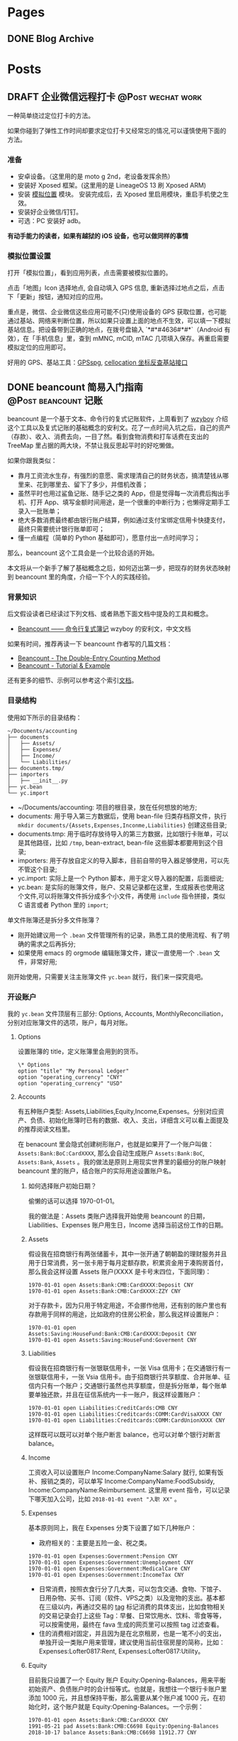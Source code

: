 #+STARTUP: overview
#+HUGO_BASE_DIR: ~/projects/chifan/sites/wych42.github.io
#+SEQ_TODO: TODO DRAFT DONE
#+HUGO_AUTO_SET_LASTMOD: t
#+hugo_locale: zh
#+property: header-args :eval never-export
#+author: 
#+hugo_custom_front_matter: :author "chi"

* Pages
:PROPERTIES:
:EXPORT_HUGO_SECTION: cn
:END:

** DONE Blog Archive
   CLOSED: [2018-10-25 Thu 12:37]
:PROPERTIES:
:EXPORT_FILE_NAME: archive.md
:EXPORT_HUGO_CUSTOM_FRONT_MATTER: :type archive :comment false
:END:


* Posts
:PROPERTIES:
:EXPORT_HUGO_SECTION: cn/post
:END:

** DRAFT 企业微信远程打卡                                                       :@Post:wechat:work:
   :PROPERTIES:
   :EXPORT_HUGO_BUNDLE: wechat-punch
   :EXPORT_FILE_NAME: index
   :EXPORT_DATE: [2018-04-23 Thu 13:13]
   :EXPORT_HUGO_CUSTOM_FRONT_MATTER: :toc false
   :END:

一种简单绕过定位打卡的方法。

#+hugo: more

如果你碰到了弹性工作时间却要求定位打卡又经常忘的情况,可以谨慎使用下面的方法。

***  准备

 - 安卓设备。（这里用的是 moto g 2nd，老设备发挥余热）
 - 安装好 Xposed 框架。(这里用的是 LineageOS 13 刷 Xposed ARM)
 - 安装 [[https://www.coolapk.com/apk/com.rong.xposed.fakelocation][模拟位置]] 模块。 安装完成后，去 Xposed 里启用模块，重启手机使之生效。
 - 安装好企业微信/钉钉。
 - 可选：PC 安装好 adb。

 *有动手能力的读者，如果有越狱的 iOS 设备，也可以做同样的事情*

***  模拟位置设置

 打开「模拟位置」，看到应用列表，点击需要被模拟位置的。

 [[file:static/wechat-punch/fakelocation-list.png]]

 点击「地图」Icon 选择地点, 会自动填入 GPS 信息, 重新选择过地点之后，点击下「更新」按钮，通知对应的应用。

 [[file:static/wechat-punch/fakelocation-setting-app.png]]

 重点是，微信、企业微信这些应用可能不(只)使用设备的 GPS 获取位置，也可能通过基站、网络来判断位置，所以如果只设置上面的地点不生效，可以填一下模拟基站信息。把设备带到正确的地点，在拨号盘输入 `*#*#4636#*#*`（Android 有效），在「手机信息」里，查到 mMNC, mCID, mTAC 几项填入保存。再重启需要模拟定位的应用即可。

 好用的 GPS、基站工具：[[http://www.gpsspg.com/][GPSspg]], [[http://www.cellocation.com/][cellocation 坐标反查基站接口]]

** DONE beancount 简易入门指南                                                  :@Post:beancount:记账:
   CLOSED: [2018-10-25 Thu 12:25]
   :PROPERTIES:
   :EXPORT_HUGO_BUNDLE: beancount-intro
   :EXPORT_FILE_NAME: index
   :EXPORT_DATE: [2018-10-23 Tue 12:46]
   :EXPORT_HUGO_CUSTOM_FRONT_MATTER: :toc true
   :END:

beancount 是一个基于文本、命令行的复式记账软件，上周看到了 [[https://wzyboy.im/post/1063.html][wzyboy]] 介绍这个工具以及复式记账的基础概念的安利文。花了一点时间入坑之后，自己的资产（存款）、收入、消费去向，一目了然。看到食物消费和打车话费在支出的 TreeMap 里占据的两大块，不禁让我反思起平时的好吃懒做。

#+hugo: more

如果你跟我类似：

- 靠月工资流水生存，有强烈的意愿、需求理清自己的财务状态，搞清楚钱从哪里来、花到哪里去、留下了多少，并借机改善；
- 虽然平时也用过鲨鱼记账、随手记之类的 App，但是觉得每一次消费后掏出手机、打开 App、填写金额时间用途，是一个很重的中断行为；也懒得定期手工录入一批账单；
- 绝大多数消费最终都由银行账户结算，例如通过支付宝绑定信用卡快捷支付，最终只需要统计银行账单即可；
- 懂一点编程（简单的 Python 基础即可），愿意付出一点时间学习；
  
那么，beancount 这个工具会是一个比较合适的开始。

本文将从一个新手了解了基础概念之后，如何迈出第一步，把现存的财务状态映射到 beancount 里的角度，介绍一下个人的实践经验。

*** 背景知识

后文假设读者已经读过下列文档、或者熟悉下面文档中提及的工具和概念。

- [[https://wzyboy.im/post/1063.html][Beancount —— 命令行复式簿记]] wzyboy 的安利文，中文文档

如果有时间，推荐再读一下 beancount 作者写的几篇文档：

- [[https://docs.google.com/document/d/100tGcA4blh6KSXPRGCZpUlyxaRUwFHEvnz_k9DyZFn4/edit][Beancount - The Double-Entry Counting Method]]
- [[https://docs.google.com/document/d/1G-gsmwK551lSyuHboVLW3xbLhh99JfoKIbNnZSJxteE/edit][Beancount - Tutorial & Example]]

还有更多的细节、示例可以参考这个索引[[https://docs.google.com/document/d/1RaondTJCS_IUPBHFNdT8oqFKJjVJDsfsn6JEjBG04eA/edit][文档]]。

*** 目录结构

使用如下所示的目录结构：

#+BEGIN_SRC
~/Documents/accounting
├── documents
│   ├── Assets/
│   ├── Expenses/
│   ├── Income/
│   └── Liabilities/
├── documents.tmp/
├── importers
│   ├── __init__.py
├── yc.bean
└── yc.import
#+END_SRC

- ~/Documents/accounting: 项目的根目录，放在任何想放的地方;
- documents: 用于导入第三方数据后，使用 bean-file 归类存档原文件，执行 ~mkdir documents/{Assets,Expenses,Inconme,Liabilities}~ 创建这些目录;
- documents.tmp: 用于临时存放待导入的第三方数据，比如银行卡账单，可以是其他路径，比如 ~/tmp~, bean-extract, bean-file 这些脚本都要用到这个目录;
- importers: 用于存放自定义的导入脚本，目前自带的导入器足够使用，可以先不管这个目录;
- yc.import: 实际上是一个 Python 脚本，用于定义导入器的配置，后面细说;
- yc.bean: 是实际的账簿文件，账户、交易记录都在这里，生成报表也使用这个文件,可以将账簿文件拆分成多个小文件，再使用 ~include~ 指令拼接，类似 C 语言或者 Python 里的 ~import~;

#+begin_details
#+begin_summary
单文件账簿还是拆分多文件账簿？
#+end_summary
- 刚开始建议用一个 ~.bean~ 文件管理所有的记录，熟悉工具的使用流程、有了明确的需求之后再拆分;
- 如果使用 emacs 的 orgmode 编辑账簿文件，建议一直使用一个 ~.bean~ 文件，非常好用;
#+end_details

刚开始使用，只需要关注主账簿文件 ~yc.bean~ 就行，我们来一探究竟吧。

*** 开设账户

我的 ~yc.bean~ 文件顶层有三部分: Options, Accounts, MonthlyReconciliation，分别对应账簿文件的选项，账户，每月对账。

**** Options

设置账簿的 title，定义账簿里会用到的货币。

 #+BEGIN_SRC
\* Options
option "title" "My Personal Ledger"
option "operating_currency" "CNY"
option "operating_currency" "USD"
#+END_SRC

**** Accounts
有五种账户类型: Assets,Liabilities,Equity,Income,Expenses。分别对应资产、负债、初始化账簿时已有的数据、收入、支出，详细含义可以看上面提及的推荐阅读文档里。

在 benacount 里会隐式创建树形账户，也就是如果开了一个账户叫做： ~Assets:Bank:BoC:CardXXXX~, 那么会自动生成账户 ~Assets:Bank:BoC~, ~Assets:Bank~, ~Assets~ 。我的做法是原则上用现实世界里的最细分的账户映射 beancount 里的账户，结合账户的实际用途设置账户名。

***** 如何选择账户初始日期？

偷懒的话可以选择 1970-01-01。

我的做法是：Assets 类账户选择我开始使用 beancount 的日期，Liabilities、Expenses 账户用生日，Income 选择当前这份工作的日期。

***** Assets
 假设我在招商银行有两张储蓄卡，其中一张开通了朝朝盈的理财服务并且用于日常消费，另一张卡用于每月定额存款，积累资金用于凑购房首付，那么我会这样设置 Assets 账户(XXXX 是卡号末四位，下面同理)：

#+BEGIN_SRC
1970-01-01 open Assets:Bank:CMB:CardXXXX:Deposit CNY
1970-01-01 open Assets:Bank:CMB:CardXXXX:ZZY CNY
#+END_SRC

 对于存款卡，因为只用于特定用途，不会挪作他用，还有别的账户里也有存款用于同样的用途，比如政府的住房公积金，那么我这样设置账户：

#+BEGIN_SRC
1970-01-01 open Assets:Saving:HouseFund:Bank:CMB:CardXXXX:Deposit CNY
1970-01-01 open Assets:Saving:HouseFund:Goverment CNY
#+END_SRC

***** Liabilities

假设我在招商银行有一张银联信用卡，一张 Visa 信用卡；在交通银行有一张银联信用卡，一张 Vsia 信用卡。由于招商银行共享额度、合并账单、征信内只有一个账户；交通银行虽然也共享额度，但是拆分账单，每个账单要单独还款，并且在征信系统内一卡一账户，我这样设置账户：

#+BEGIN_SRC
1970-01-01 open Liabilities:CreditCards:CMB CNY
1970-01-01 open Liabilities:Creditcards:COMM:CardVisaXXXX CNY
1970-01-01 open Liabilities:Creditcards:COMM:CardUnionXXXX CNY
#+END_SRC

这样既可以既可以对单个账户断言 balance，也可以对单个银行对断言 balance。

***** Income

工资收入可以设置账户 Income:CompanyName:Salary 就行, 如果有饭补、报销之类的，可以单写 Income:CompanyName:FoodSubsidy, Income:CompanyName:Reimbursement.
这里用 event 指令，可以记录下哪天加入公司，比如 ~2018-01-01 event "入职 XX"~ 。

***** Expenses

基本原则同上，我在 Expenses 分类下设置了如下几种账户：

- 政府相关的：主要是五险一金、税之类。

#+BEGIN_SRC
1970-01-01 open Expenses:Government:Pension CNY
1970-01-01 open Expenses:Government:Unemployment CNY
1970-01-01 open Expenses:Government:MedicalCare CNY
1970-01-01 open Expenses:Government:IncomeTax CNY
#+END_SRC

- 日常消费，按照衣食行分了几大类，可以包含交通、食物、下馆子、日用杂物、买书、订阅（软件、VPS之类）以及宠物的支出。基本都在三级以内，再通过交易的 [[https://docs.google.com/document/d/1wAMVrKIA2qtRGmoVDSUBJGmYZSygUaR0uOMW1GV3YE0/edit#heading=h.2xx3dcvvf0r8][tag]] 标记消费的具体支出，比如食物相关的交易记录会打上这些 Tag：早餐、日常饮用水、饮料、零食等等，可以按需使用，最终在 fava 生成的网页里可以按照 tag 过滤查看。
- 住的消费相对固定，并且因为是在北京租房，也是一笔不小的支出，单独开设一类账户用来管理，建议使用当前住宿房屋的简称，比如：Expenses:Lofter0817:Rent, Expenses:Lofter0817:Utility。

***** Equity

目前我只设置了一个 Equity 账户 Equity:Opening-Balances，用来平衡初始资产、负债账户时的会计恒等式。也就是，我想往一个银行卡账户里添加 1000 元，并且想保持平衡，那么需要从某个账户减 1000 元，在初始化时，这个账户就是 Equity:Opening-Balances。一个示例：

#+BEGIN_SRC
1970-01-01 open Assets:Bank:CMB:CardXXXX CNY
1991-05-21 pad Assets:Bank:CMB:C6698 Equity:Opening-Balances
2018-10-17 balance Assets:Bank:CMB:C6698 11912.77 CNY
#+END_SRC

**** Balance

设置了账户之后，要把对应的现实账户的状态反应出来，需要用 ~balance~ 指令进行断言操作，用 ~pad~ 指令进行辅助。比如在设置账户的当时，银行卡内有存款 1000 元，可以在 ~open~ 账户那行之后添加变成下面的结构，注意 beancount 默认交易都在一天的开始发生，所以 balance 断言要写在第二天，表示截止到第二天零点的情况。

#+BEGIN_SRC
1970-01-01 open Assets:Bank:CMB:Card0817
1970-01-01 pad Assets:Bank:CMB:Card0817 Equity:Opening-Balances
1970-01-02 balance Assets:Bank:CMB:Card0817 1000 CNY
#+END_SRC

其他账户依照此方法设置即可。

*** 导入数据

除了账户和 balance 断言， ~.bean~ 文件里大部分内容是一笔笔交易记录，一个笔交易在 beancount 里一般长这样：

#+BEGIN_SRC
2018-10-22 * "描述"
  card: "CardXXXX"
  date: 2018-10-21
  Liabilities:CreditCards:CMB  -1921.00 CNY
  Expenses:Other
#+END_SRC

2018-10-22 是银行记帐日期，"*" 号表示交易确认无误，接着是交易描述；后两行是 metadata，可以用于过滤；接下来是交易涉及的账户，有减操作的账户，就有加操作的账户，这里 Expenses:Other 账户没有写加金额，是因为加操作只涉及这一个账户，beancount 会自行补齐数据。更详细的可以参考 [[https://docs.google.com/document/d/1wAMVrKIA2qtRGmoVDSUBJGmYZSygUaR0uOMW1GV3YE0/edit#][Beancount Language Syntax]] 。

每笔交易都这么手写一遍就太低效率了，还好 beancount 支持从导入第三方数据，前文提到的 ~importers~ 目录内就可以用来存放自定义的导入脚本，不过自带 csv 导入器就可以解决目前绝大部分需求。

**** 获取数据

目前国内部分银行提供 csv 各式的对账单，比如招商银行可以登录个人网银后找到对账单下载；也有银行不提供 csv、Excel 各式的对账单下载，可以尝试下面两个方法：

- 如果银行提供网页版对账单，并且账单页面内容是 html table，可以使用 Chrome 插件[[https://chrome.google.com/webstore/detail/table-capture/iebpjdmgckacbodjpijphcplhebcmeop][ Table-Capture]] 把页面里的 table 导出到 Google Spreadsheet，再导出为 csv;
- 银行应该都会提供 pdf 各式的对账单，可以尝试用 [[https://tabula.technology/][Tabula]] 这个工具，从 pdf 文件里解析账单表格并导出;
经过测试，以上两个方法能够搞定招商、交通、中信、浦发这四个银行账单。

**** 准备数据

获取到 csv 各式的数据后，需要做一些准备工作：

- 去除文件里的奇怪的符号，比如交通银行的账单里会包含 ~^M~ 这个符号，用 ~C-c C-m~ 可以在终端里敲出这个字符；
- 金额改为只保留数字部分；
- 把文件编码转换为 utf-8: ~iconv -f gbk -t UTF-8 file > file.utf-8~ ；
- 转换文件的换行方式: ~dos2unix file.utf-8~ ；

**** import 配置

我的 import 配置文件 ~yc.imoprt~ 抹去敏感信息之后示例如下下方的代码。

#+BEGIN_SRC python
#!/usr/bin/env python

import os
import sys

import beancount.ingest.extract
from beancount.ingest.importers import csv

beancount.ingest.extract.HEADER = ''

CONFIG = [
    # CMB Credit
    csv.Importer(
        {
            csv.Col.DATE: '记账日期',
            csv.Col.TXN_DATE: '交易日期',
            csv.Col.NARRATION1: '交易摘要',
            csv.Col.AMOUNT_DEBIT: '人民币金额',
            csv.Col.LAST4: '卡号后四位'
        },
        account='Liabilities:CreditCards:CMB',
        currency='CNY',
        regexps='\t对账标志',
        last4_map={
            "0000": "招行 0000",
        },
        # categorizer=guess.guess2
    ),
    # COMM Credit 0000
    csv.Importer(
        {
            csv.Col.DATE: '记账日期',
            csv.Col.TXN_DATE: '交易日期',
            csv.Col.NARRATION1: '交易说明',
            csv.Col.AMOUNT_DEBIT: '清算币种/金额',
            csv.Col.LAST4: '卡号末四位'
        },
        account='Liabilities:CreditCards:COMM:C0000',
        currency='CNY',
        regexps='交行0000',
        skip_lines=1,
        last4_map={
            "0000": "交行 0000",
        },
        # categorizer=guess.guess2]
    )
]
#+END_SRC

csv.Col.XXX 对应的是 csv 文件的 header，新加账户、账单的话对照修改就行。整体执行流程大约是，对于一个待导入文件：

1. 每个 importer 判断自己是否会处理这个文件，如果会处理，交给这个 imoprter 处理导入，并不再往下判断；csv importer 是通过 regexps 参数里指定的正则匹配整个文件内容，看能否匹配上。
2. 由于交行（其他银行也有可能）一卡一账单，账单的头部都一样，我在 csv header 下面插入一行 “交行0000”（0000是卡号末四位）来标记此文件是哪张卡的账单，应该对应到哪个账户，再配置 skip_lines 参数，在实际导入的时候跳过这一行。
3. last4_map 会匹配卡号末四位，生成 ~card: 交行 0000~ 写到交易的 metadata 里。


**** 执行导入

把准备好的账单文件放到上面提及的 documents.tmp 目录里，再执行:

#+BEGIN_SRC bash
bean-extract yc.import ${PWD}/documents.tmp > tmp.bean
#+END_SRC

我习惯先把记录先导出到临时账簿文件里，检查一下交易记录、修正一部分交易描述、添加 Expenses 账户，再导出到总账簿文件里。

添加 Expenses 账户这一步可以尝试自定义 categorizer 来实现自动化，比如交易描述里包含“饿了么”自动归到 Expenses:Food 账户里。我还没有实现这部分，可以参考这个 [[https://bitbucket.org/blais/beancount/pull-requests/24/improve-ingestimporterscsv/diff][Pull Request]]。

导入完成后，再执行下面的命令，把原文件归档到 documents 目录里。
#+BEGIN_SRC
bean-file yc.import ${PWD}/documents.tmp -o documents
#+END_SRC


*** 我的工作流

目前我的大部分支出会落到信用卡里，少量走借记卡，极少现金。信用卡出账单日也统一到一两天之内。整体工作流程大概是这样：

1. 每月最后一个账单出来后，整理好账单文件，用 bean-extract 导入账单；
2. 对 Liabilities 账户进行 balance 断言；
3. 在还款日前还款后，对 Assets 账户断言；
4. 发薪日再次对各类账户进行一次断言；
5. 每月检查个账户的错误情况，fava 生成的网页上有一个 Errors 子页面；回顾支出情况；

*** 总结

开始说要记账、规划自己的财务状况有半年多了，断断续续用过几款 App，都没有能完全坚持下来，直到在 wzyboy 的博客上看到 beancount 工具的安利，有如开挂一样，个人的财务状况从整体到细节都能看的清楚，也是我喜欢的纯文本工具，信息不会留在第三方、方便各种编辑、导入导出、备份。

在入门上手期间，通过邮件向 [[https://wzyboy.im/][wzyboy]] 请教了不少疑问，都得到了细致及时的解答，表示感谢。
** DONE 用 kubeadm 部署简易 kubernetes 集群                                     :@Post:kubernetes:
   CLOSED: [2019-12-04 Wed 11:34]
   :PROPERTIES:
   :EXPORT_HUGO_BUNDLE: deploy-kubernetes-with-kubeadm
   :EXPORT_FILE_NAME: index
   :EXPORT_DATE: [2019-12-02 Mon 11:28]
   :EXPORT_HUGO_CUSTOM_FRONT_MATTER: :toc true
   :END:

*** 准备

    - 这次部署能用到的设备都是小型号得 vps，零散在不同得公网区域，所以要部署一个跨公网集群。
    - 各项配置都使用最简化得模式，比如单主节点，主要目的是自用+测试。
    - 通读和参考文档： [[https://kubernetes.io/docs/setup/production-environment/tools/kubeadm/create-cluster-kubeadm][Bootstrapping clusters with kubeadm]]。

**** 设备和网络

     三台设备：
     - 控制节点（同时也当做worker用）: 赵云, 2 Core, 4G(x1)
     - worker: 赵云，1 Core, 1G(x2)
     - 操作系统: debian 9


     网络：三台设备在三个地区，各有公网，内网不通。

**** 安装依赖

***** 安装 docker

      #+BEGIN_SRC bash
      apt-get install -y \
              apt-transport-https \
              ca-certificates \
              curl \
              gnupg2 \
              software-properties-common

      curl -fsSL https://download.docker.com/linux/debian/gpg | sudo apt-key add -

      add-apt-repository \
          "deb [arch=amd64] https://download.docker.com/linux/debian \
         $(lsb_release -cs) \
         stable"

      apt-get update && apt-get install -y docker-ce docker-ce-cli containerd.io
      #+END_SRC

      docker 使用 systemd 作为 [[https://kubernetes.io/docs/setup/production-environment/tools/kubeadm/troubleshooting-kubeadm/#kubeadm-blocks-waiting-for-control-plane-during-installation][cgroupdriver]]:

      #+BEGIN_SRC bash
      cat > /etc/docker/daemon.json <<EOF
      {
        "exec-opts": ["native.cgroupdriver=systemd"],
        "log-driver": "json-file",
        "log-opts": {
          "max-size": "100m"
        },
        "storage-driver": "overlay2"
      }
      EOF
      systemctl restart docker
      #+END_SRC

***** 安装 kubeadm/kubelet/kubectl

      #+BEGIN_SRC bash
      apt-get update && apt-get install -y apt-transport-https
      curl https://mirrors.aliyun.com/kubernetes/apt/doc/apt-key.gpg | apt-key add -
      cat <<EOF >/etc/apt/sources.list.d/kubernetes.list
      deb https://mirrors.aliyun.com/kubernetes/apt/ kubernetes-xenial main
      EOF
      apt-get update
      apt-get install -y kubelet kubeadm kubectl
      #+END_SRC

*** 部署集群

**** 初始化控制节点

      #+BEGIN_SRC bash
      kubeadm init --control-plane-endpoint=<your-endpoint-fqdn> --pod-network-cidr=192.168.0.0/16 --image-repository=registry.aliyuncs.com/google_containers  --upload-certs
      #+END_SRC

      - <your_endpoint_fqdn> 替换为集群的控制节点 IP 地址或者域名。
      - cidr 按照 flannel 的[[https://kubernetes.io/docs/setup/production-environment/tools/kubeadm/create-cluster-kubeadm/#pod-network][文档]]设置。
      - 国内的机器初始化时，image repository 替换为阿里云得镜像。


      根据屏幕输出，配置好 kubeconfig
      #+BEGIN_SRC bash
      mkdir -p $HOME/.kube
      sudo cp -i /etc/kubernetes/admin.conf $HOME/.kube/config
      sudo chown $(id -u):$(id -g) $HOME/.kube/config
      #+END_SRC

**** 启用 flannel

     #+BEGIN_SRC bash
     sysctl net.bridge.bridge-nf-call-iptables=1
     kubectl apply -f https://raw.githubusercontent.com/coreos/flannel/2140ac876ef134e0ed5af15c65e414cf26827915/Documentation/kube-flannel.yml
     #+END_SRC

**** worker 加入集群

     在 kubeadm init 结束时，终端输出的命令，拷贝到 worker 节点上执行。
     #+BEGIN_SRC bash
     kubeadm join k8s.xiatiao.io:6443 --token <your-token> \
    --discovery-token-ca-cert-hash sha256:<your-hash>
     #+END_SRC

     如果错过了这段输出，可以用下面得命令生成：
     #+BEGIN_SRC bash
     kubeadm token create --print-join-command
     #+END_SRC

**** 控制节点兼任 worker

     想在控制节点上也跑一些任务，需要解除限制:
     #+BEGIN_SRC bash
     kubectl taint nodes --all node-role.kubernetes.io/master-
     #+END_SRC
**** 节点打标签
     三个节点，一个设置为 forwarder， 两个设置为 backend:

     #+BEGIN_SRC bash
     kubectl lable nodes <nodename> role=<role>
     #+END_SRC
*** 善后

    至此，一个单节点的 kubernetes 集群就配置完成了，但是，由于三个设备在三个公网区域里，内网互不相同。虽然 api-server-address 是公网可用的，但是比如 =kubectl logs= 之类的命令，会尝试直接连接 worker 节点的内网地址，显然是不通的。这就导致了，虽然 pods 能被调度到各个节点上，但是集群「内部」的网络是不通的，services 就用不了。

    解决方案有几种：

    - =--advertise-address= 设置为设备的公网地址, 通过 kubeadm 执行的话，要求这个地址在设备上能看到，类似某赵云用了 elastic ip 就不行。
    - 配置 nat 转发
      + 在控制节点上: =iptables -t nat -A OUTPUT -d <worker private ip> -j DNAT --to-destination <worker public ip>=
      + 在 worker 节点上： =iptables -t nat -A OUTPUT -d <master private ip> -j DNAT --to-destination <master public ip>=
    - 用类似 wireguard, slack/nebula 之类的工具，先把各个设备组一个 overlay network，再部署 kubernetes 集群。

*** 命令备忘
    - 一键毁灭集群：
      #+BEGIN_SRC bash
      for i in $(kubectl get nodes | tail -n +2 | awk '{print $1}' ); do kubectl drain $i --delete-local-data --force --ignore-daemonsets; kubectl delete node $i; done
      kubeadm reset
      iptables -F && iptables -t nat -F && iptables -t mangle -F && iptables -X
      #+END_SRC
** DONE 用 slack/nebula 在公网上部署 kubernetes 集群                            :@Post:kubernetes:nebula:
   CLOSED: [2019-12-04 Wed 18:52]
   :PROPERTIES:
   :EXPORT_HUGO_BUNDLE: kubernetes-cross-multiple-cloud-over-nebula
   :EXPORT_FILE_NAME: index
   :EXPORT_DATE: [2019-12-04 Wed 17:49]
   :EXPORT_HUGO_CUSTOM_FRONT_MATTER: :toc true
   :END:

   这是[[/deploy-kubernetes-with-kubeadm/][上一篇]]的后续，顺带解决更多需求：

   - 在不同地区（云厂商）有多台设备, 甚至只在内网的设备（比如家里的 NAS）
   - 用一个 kubernetes 集群管理这些设备上的运行的部分服务, 虽然不是好的实践，但是自己用真的方便
   - 最好这些机器可以直接互联, 就像都在一个子网里一样

   看起来我需要的就是一个搭建 overlay network 的方案，而且没有公网入口（但是有出口）的设备也可加入这个网络。

   自然就想到了用过的 [[https://www.wireguard.com/quickstart/][wireguard]] 和 [[https://www.tinc-vpn.org/][tinc-vpn]]。然而，这俩配置和使用都很麻烦，也主要是用来作 vpn 的，于是就尝试下新项目 [[https://github.com/slackhq/nebula][slack/nebula]]。

*** 安装和配置 nebula

    三台设备：
    - a.host.com, 作为 lighthouse, 公网 IP 1.2.3.4, 组网 IP =192.168.100.1/24=
    - b.host.com, 组网 IP =192.168.100.2/24=
    - c.host.com, 组网 IP =192.168.100.3/24=

**** 安装 nebula

     #+BEGIN_SRC bash
     wget -qO- https://github.com/slackhq/nebula/releases/download/v1.0.0/nebula-linux-amd64.tar.gz | tar  xvf - -C /usr/local/bin
     #+END_SRC

**** 生成证书和配置文件

     #+BEGIN_SRC bash
     ./nebula-cert ca -name "calico"
     ./nebula-cert sign -name "a.host.com" -ip "192.168.100.1/24" -groups "lighthouse"
     ...
     #+END_SRC

     配置文件参考[[https://github.com/slackhq/nebula#5-configuration-files-for-each-host][文档]]设置就行，有几项需要注意：

     所有设备上：
     #+BEGIN_SRC yaml
       # 都要注意把本机对应的证书和 *ca.crt* 拷贝到配置文件里写的路径：
       pki:
         # The CAs that are accepted by this node. Must contain one or more certificates created by 'nebula-cert ca'
         ca: /etc/nebula/ca.crt
         cert: /etc/nebula/a.host.com.crt
         key: /etc/nebula/a.host.com.key
       # 把 lighthouse 的公网 IP 映射加上
       static_host_map:
         "192.168.100.1": ["1.2.3.4:4242"]
     #+END_SRC

     lighthouse 节点上，设置 =am_lighthouse: true=,以及 =lighthouse.hosts= 留空。

     其他节点上: =lighthouse.hosts= 字段里填上 lighthouse 节点的组网 IP（即 192.168.100.1）。

     接着把配置文件拷贝到各个节点的 =/etc/nebula/config.yaml=

**** 运行
     nebula 进程没有自带 daemon 模式，就用 supervisor 来运行吧。
     #+BEGIN_SRC bash
     apt-get install supervisor
     cat <<EOF >/etc/supervisor/conf.d/nebula.conf
     [program:nebula]
     command=/usr/local/bin/nebula -config /etc/nebula/config.yaml
     EOF
     supervisorctl reload
     #+END_SRC

     可以再用 =supervisorctl status= 看下状态。


*** 部署 kubernetes
    大体跟上一篇类似。不过这次用 [[https://kubernetes.io/docs/setup/production-environment/tools/kubeadm/create-cluster-kubeadm/][calico]] 作 network add-on，因为我真的养了一只 calico-cat。

**** 配置 calico
     kubeadm 提供的 calico quickstart 命令需要调整，要把 [[https://docs.projectcalico.org/v3.8/manifests/calico.yaml][calico.yaml]] 下载到机器上修改后使用：
     - calico 默认使用了 =192.168.0.0/16= 网段，与 nebula 使用的网段重复，我将文件里的 CALICO_IPV4POOL_CIDR 修改成 =192.168.128.0/24=.
     - 默认的 autodetection_method 是 first-found，这样可能用不到 nebula 的 IP 地址，文件里没有这个字段，需要新加，修改后长这样：
       #+BEGIN_SRC yaml
       - name: IP
         value: "autodetect"
       - name: IP_AUTODETECTION_METHOD
        value: "interface=nebula*"
       #+END_SRC


     在 =kubeadm init= 之后，执行 =kubectl apply -f calico.yaml= 即可。

**** 调整 kubelet 的 node-ip
     在每个节点都完成了 =kubeadm join= 命令之后，需要调整下节点上 kubelet 的 node-ip 参数，修改为 nebula 的 IP 地址,以使 =kubectl logs= 之类的命令可以正常工作。

     一键脚本,注意如果改了 nebula 的网卡名设置，脚本里也要对应的修改:
     #+BEGIN_SRC bash
     sed -i s,'KUBELET_KUBEADM_ARGS="[^"]*',"& --node-ip=$(ip addr show nebula1 | grep -Po 'inet \K[\d.]+')", /var/lib/kubelet/kubeadm-flags.env
     systemctl restart kubelet
     systemctl restart docker
     #+END_SRC

     在控制节点上执行 =kubectl -n kube-system get pods -o wide=,看 IP 那一列，如果显示 nebula 的地址，就表示成功了。
** DONE Org-mode 导出中文 PDF                                                   :@Post:emacs:latex:pdf:
   CLOSED: [2020-04-20 Mon 18:50]
   :PROPERTIES:
   :EXPORT_HUGO_BUNDLE: export-org-mode-in-chinese-to-pdf-with-custom-latex-class
   :EXPORT_FILE_NAME: index.md
   :EXPORT_DATE: [2020-04-20 Mon 18:14]
   :EXPORT_HUGO_CUSTOM_FRONT_MATTER: :toc true
   :END:

目前在用的 emacs 配置基于 [[https://github.com/redguardtoo/emacs.d][redguardtoo/emacs.d]] 修改而来。

配置的默认功能有：

- 使用 [[https://github.com/ElegantLaTeX/ElegantPaper][ElegantLaTeX/ElegantPaper]] 作为默认的导出模板;
- 使用 [[https://github.com/gpoore/minted][gpoore/minted]] 进行代码高亮;
- 使用 ctex 默认的字体设置;

下载 [[https://github.com/ElegantLaTeX/ElegantPaper/blob/master/elegantpaper.cls][elegantpaper.cls]] 放到 =org= 文档同级目录内。

在 =~/.custom.el= 里添加配置：

#+BEGIN_SRC lisp
(with-eval-after-load 'ox-latex
 ;; http://orgmode.org/worg/org-faq.html#using-xelatex-for-pdf-export
 ;; latexmk runs pdflatex/xelatex (whatever is specified) multiple times
 ;; automatically to resolve the cross-references.
 (setq org-latex-pdf-process '("latexmk -xelatex -quiet -shell-escape -f %f"))
 (add-to-list 'org-latex-classes
               '("elegantpaper"
                 "\\documentclass[lang=cn]{elegantpaper}
                 [NO-DEFAULT-PACKAGES]
                 [PACKAGES]
                 [EXTRA]"
                 ("\\section{%s}" . "\\section*{%s}")
                 ("\\subsection{%s}" . "\\subsection*{%s}")
                 ("\\subsubsection{%s}" . "\\subsubsection*{%s}")
                 ("\\paragraph{%s}" . "\\paragraph*{%s}")
                 ("\\subparagraph{%s}" . "\\subparagraph*{%s}")))
  (setq org-latex-listings 'minted)
  (add-to-list 'org-latex-packages-alist '("" "minted")))
#+END_SRC

在 =org= 文档的头部添加参数：

#+BEGIN_SRC org
#+LATEX_COMPILER: xelatex
#+LATEX_CLASS: elegantpaper
#+OPTIONS: prop:t
#+END_SRC


安装 =minted= 的依赖:

#+BEGIN_SRC bash
brew install pygments
#+END_SRC

之后将光标移动到要导出的 Subtree, =C-c C-e C-s l p= 即可。

**参考**

- http://orgmode.org/worg/org-faq.html#using-xelatex-for-pdf-export
- https://orgmode.org/manual/Export-Settings.html#Export-settings
** TODO Configure Debian box as router                                          :@Post:debian:router:network:
   :PROPERTIES:
   :EXPORT_HUGO_BUNDLE: configure-debian-box-as-router
   :EXPORT_FILE_NAME: index
   :EXPORT_DATE: [2020-04-14 Tue 16:36]
   :EXPORT_HUGO_CUSTOM_FRONT_MATTER: :toc true
   :END:
** DONE 使用 docker 部署一个生产环境可用的 ELK 集群                             :@Post:elasticsearch:docker:tls:
   CLOSED: [2020-05-27 Wed 22:58]
   :PROPERTIES:
   :EXPORT_HUGO_BUNDLE: deploy-production-ready-elk-cluster-with-docker
   :EXPORT_HUGO_PAIRED_SHORTCODES: %notice expand gallery
   :EXPORT_FILE_NAME: index.md
   :EXPORT_DATE: [2020-05-19 Tue 17:03]
   :EXPORT_HUGO_CUSTOM_FRONT_MATTER: :toc true
   :END:
   
近日在网上冲浪的时候，看到 soulteary 同学撰写的 [[https://soulteary.com/2020/05/04/use-docker-to-build-elk-environment.html][使用 Docker 搭建 ELK 环境]]，发现文中提及的 [[https://github.com/deviantony/docker-elk][docker-elk]] 项目. 
与我自行维护用于部署生产环境 ELK 集群的项目, 在代码结构上十分相似。便将本地项目迁移到 docker-elk, 并向上游项目发了一个针对开启 TLS 的 [[https://github.com/deviantony/docker-elk/pulls][Patch]].
顺便针对在生产环境部署多主机节点集群、开启 TLS 加密通信做一个详细的介绍。

本文将会涉及到：

- 基于 [[https://github.com/deviantony/docker-elk][docker-elk]] 项目进行部署操作，避免重复造轮子
- 用三个主机节点组成 elasticsearch 集群
- 集群内部使用自签名的 TLS 证书通信
- kibana, logstash 与 elasticsearch 集群的通信开启 TLS 加密

*** 准备工作
**** 熟悉 docker 和 docker-elk 项目
后续假设读者已经熟悉:

- docker/docker-compose 的基本用法
- docker-elk 项目的用法
- elasticsearch 的基本概念

如果还不熟悉，可以跟着开头体文章操作一次。
**** 节点规划
***** 节点
 本文将使用三个主机节点部署 elasticsearch 集群, 三个节点在同一个内网中，并且可以互相连接:

 - 节点A: 主机名: =es01.yuchi.lab=, IP: =10.11.12.13=
 - 节点B: 主机名: =es02.yuchi.lab=, IP: =10.11.12.14=
 - 节点C: 主机名: =es03.yuchi.lab=, IP: =10.11.12.15=

备注:

- 节点A作为 master 节点使用
- 主机名将作为环境变量 NODE_NAME，在后文使用

***** 端口 
所有 elasticsearch 实例，在主机上暴露的端口修改为:

- http: 9220(默认 9200)
- tcp: 9320(默认 9300)

以方便在已经部署了 elasticsearch 示例的设备上测试。
***** 数据目录
- es 数据存储在 `/data/es/${NODE_NAME}-data/` 目录
- es 日志存储在 `/data/es/${NODE_NAME}-log/` 目录

可以在各个节点上保存并执行下面的脚本:

#+NAME: prepare_dir.sh
#+BEGIN_SRC bash
#!/bin/bash

if [[ "x$1" == "x" ]]; then
    echo "need param as NODE_NAME"
    exit 1
fi
export NODE_NAME=$1

dataDir="/data/es/${NODE_NAME}-data/"
logDir="/data/es/${NODE_NAME}-log/"

sudo mkdir $dataDir -p
sudo mkdir $logDir -p

sudo chmod g+rwx $dataDir
sudo chmod g+rwx $logDir

sudo chgrp 1000 $dataDir
sudo chgrp 1000 $logDir
#+END_SRC

然后执行(替换 NODE_NAME 为真实的主机名): 
#+BEGIN_SRC bash
sudo bash prepare_dir.sh NODE_NAME
#+END_SRC

*** 准备配置
**** 准备自签名证书
生成证书在本地执行.

#+attr_shortcode: warning
#+begin_notice
不要将证书文件添加到 git 仓库中。 
#+end_notice

***** 修改配置文件
 进入本地的 docker-elk 目录，添加下面的文件:

 #+NAME: create_cert.yml
 #+BEGIN_SRC yaml
 version: "3.2"

 services:
   create_ca:
     container_name: create_ca
     image: docker.elastic.co/elasticsearch/elasticsearch:${ELK_VERSION}
     command: >
       bash -c '
         yum install -y -q -e 0 unzip;
         if [[ ! -f /certs/ca.zip ]]; then
           bin/elasticsearch-certutil ca --ca-dn ${CA_DN} --days ${CA_DAYS} --pass ${CA_PASSWORD} --pem --out /certs/ca.zip;
           unzip /certs/ca.zip -d /certs;
         fi;
         chown -R 1000:0 /certs
       '
     user: "0"
     working_dir: /usr/share/elasticsearch
     volumes:
       [
         "./tls/certs:/certs",
         "./tls:/usr/share/elasticsearch/config/certificates",
       ]

   create_certs:
     container_name: create_certs
     image: docker.elastic.co/elasticsearch/elasticsearch:${ELK_VERSION}
     command: >
       bash -c '
         yum install -y -q -e 0 unzip;
         if [[ ! -f /certs/bundle.zip ]]; then
           bin/elasticsearch-certutil cert --ca-cert /certs/ca/ca.crt --ca-key /certs/ca/ca.key --ca-pass ${CA_PASSWORD} --pem --in config/certificates/instances.yml -out /certs/bundle.zip;
           unzip /certs/bundle.zip -d /certs;
         fi;
         chown -R 1000:0 /certs
       '
     user: "0"
     working_dir: /usr/share/elasticsearch
     volumes:
       [
         "./tls/certs:/certs",
         "./tls:/usr/share/elasticsearch/config/certificates",
       ]
 #+END_SRC

 #+NAME: tls/instances.yml
 #+BEGIN_SRC yaml
 instances:
   - name: es01.yuchi.lab
     dns:
       - es01.yuchi.lab
       - localhost
       - es01
     ip:
       - 127.0.0.1
       - 10.11.12.13
   - name: es02.yuchi.lab
     dns:
       - es02.yuchi.lab
       - localhost
       - es02
     ip:
       - 127.0.0.1
       - 10.11.12.14
   - name: es03.yuchi.lab
     dns:
       - es03.yuchi.lab
       - localhost
       - es03
     ip:
       - 127.0.0.1
       - 10.11.12.15
 #+END_SRC

 在 .env 文件中添加 CA 证书相关的信息:
 #+BEGIN_SRC plaintext
 # self-sign tls
 CA_PASSWORD=ChangeMe
 CA_DN="CN=Elastic Certificate Tool Autogenerated CA"
 CA_DAYS=3650
 #+END_SRC

***** 生成证书

先执行命令生成 CA:
#+BEGIN_SRC bash
docker-compose -f create_cert.yml run --rm create_ca
#+END_SRC

会在 =tls/certs/= 目录下生成 CA 文件：

#+BEGIN_SRC plaintext
tls/certs/
├── ca
│   ├── ca.crt
│   └── ca.key
├── ca.zip
#+END_SRC

再使用 =tls/instances.yml= 文件生成每个节点的证书:

#+BEGIN_SRC bash
docker-compose -f create_cert.yml run --rm create_certs
#+END_SRC

最终 =tls/certs/= 目录里的文件结构如下:

#+BEGIN_SRC plaintext 
tls/certs/
├── bundle.zip
├── ca
│   ├── ca.crt
│   └── ca.key
├── ca.zip
├── es01.yuchi.lab
│   ├── es01.yuchi.lab.crt
│   └── es01.yuchi.lab.key
├── es02.yuchi.lab
│   ├── es02.yuchi.lab.crt
│   └── es02.yuchi.lab.key
└── es03.yuchi.lab
    ├── es03.yuchi.lab.crt
    └── es03.yuchi.lab.key
#+END_SRC

**** 更新 docker-compose 配置
***** volume 配置
如开头所说，我们会将数据和日志保存在主机上的 =/data/es/${NODE_NAME}-{data,log}= 目录中，需要更新 =docker-compose.yml= 中的 =volumes= 部分为:
#+BEGIN_SRC yaml
volumes:
  esdata01:
    driver: local
    driver_opts:
      type: none
      o: bind
      device: '/data/es/${NODE_NAME}-data/'
  eslog01:
    driver: local
    driver_opts:
      type: none
      o: bind
      device: '/data/es/${NODE_NAME}-log/'
#+END_SRC

在 =services.elasticsearch.volumes= 中添加配置，高亮的配置在原文件中存在，修改即可:
#+BEGIN_SRC yaml :hl_lines 5-7
services:
  elasticsearch:
    ...
    volumes:
      - type: volume
        source: esdata01
        target: /usr/share/elasticsearch/data
      - type: volume
        source: eslog01
        target: /usr/share/elasticsearch/logs
#+END_SRC
***** 证书配置
在 =.env= 文件中添加变量，设置容器内的证书路径(让 docker-compose 显得更整洁):
#+BEGIN_SRC plaintext
CERTS_DIR=/usr/share/elasticsearch/config/certificates
#+END_SRC

在 =services.elasticsearch.volumes= 中添加配置，挂载证书目录:
#+BEGIN_SRC yaml
sevices:
  elasticsearch:
    ...
    volumes:
      - type: bind
        source: ./tls/certs
        target: $CERTS_DIR
        read_only: true
#+END_SRC

在 =services.elasticsearch.environment= 中添加配置，启用证书:
#+BEGIN_SRC yaml
sevices:
  elasticsearch:
    ...
    environment:
      xpack.security.enabled: "true"
      xpack.security.http.ssl.enabled: "true"
      xpack.security.http.ssl.key: ${CERTS_DIR}/${NODE_NAME}/${NODE_NAME}.key
      xpack.security.http.ssl.certificate_authorities: ${CERTS_DIR}/ca/ca.crt
      xpack.security.http.ssl.certificate: ${CERTS_DIR}/${NODE_NAME}/${NODE_NAME}.crt
      xpack.security.transport.ssl.enabled: "true"
      xpack.security.transport.ssl.verification_mode: certificate
      xpack.security.transport.ssl.certificate: ${CERTS_DIR}/${NODE_NAME}/${NODE_NAME}.crt
      xpack.security.transport.ssl.certificate_authorities: ${CERTS_DIR}/ca/ca.crt
      xpack.security.transport.ssl.key: ${CERTS_DIR}/${NODE_NAME}/${NODE_NAME}.key
#+END_SRC
***** 节点和集群配置
继续在 =services.elasticsearch.environment= 中添加配置:
#+BEGIN_SRC yaml :hl_lines 7,9,11,12-13
sevices:
  elasticsearch:
    ...
    environment:
      node.name: ${NODE_NAME}
      http.port: 9200
      http.publish_port: 9220
      network.host: 0.0.0.0
      network.publish_host: ${NODE_IP}
      transport.tcp.port: 9300
      transport.publish_port: 9320
      cluster.initial_master_nodes: "es01.yuchi.lab:9320"
      discovery.seed_hosts: "es01.yuchi.lab:9320"

      xpack.security.enabled: "true"
      ...
#+END_SRC

一些解释：
- =publish_port=: 当 elastcisearch 进程监听的端口，与实际被连接的端口不一致时，需要设置 publish_port 配置，比如容器内监听了 9200，主机上公布了 9220，集群内的其他节点就会通过 9220 进行连接
- =publish_host=: 同样适用于容器场景，集群在节点发现时，种子节点会通知其他节点，通过 publish_host 设置的 IP 进行连接
- =initial_master_nodes=, =seed_hosts= 都可以使用逗号分割，设置多个

同时，删除这一行:
#+BEGIN_SRC yaml :hl_lines 5,
sevices:
  elasticsearch:
    ...
    environment:
      discovery.type: single-node
#+END_SRC
***** 调整系统参数
内存、ulimit 相关参数直接修改 =docker-compose.yml= 即可, JVM 内存的具体数值需要根据主机的参数、业务需求和部署规划决定:

#+BEGIN_SRC yaml
services:
  elasticsearch:
  ...
    environment:
      bootstrap.memory_lock: "true"
      ES_JAVA_OPTS: "-Xmx2g -Xms2g"
    ulimits:
      memlock:
        soft: -1
        hard: -1
#+END_SRC

=vm.max_map_count= 需要在主机上修改, 同时，把这一行写入 =/etc/sysctl.conf=:

#+BEGIN_SRC bash
sysctl -w vm.max_map_count=262144
#+END_SRC

***** 同步配置到各个节点
将 docker-elk 项目同步到每个节点上。

#+BEGIN_SRC bash
rsync -aPe \
'ssh -p{your-ssh-port}' \
--exclude {'tls/certs/ca.zip', 'tls/certs/bundle.zip'} \
../docker-elk/ es01.yuchi.lab:~/docker-elk
#+END_SRC

本文为了方便操作，直接使用 rsync 将整个目录拷贝到目标节点上，在实际生产环境中，可以尝试使用 ansible 等工具进行自动化操作。同时，也可以使用 ansible-vault 加密证书文件，避免明文存储和拷贝。

*** 启动集群
**** 启动 master 节点
前面指定了 =es01.yuchi.lab= 作为集群的主节点，先启动这个节点上的服务。ssh 登录到节点上，进入 =~/docker-elk= 目录，执行:
#+BEGIN_SRC bash
NODE_NAME=es01.yuchi.lab NODE_IP=10.11.12.13 sudo -E docker-compose -f docker-compose.yml up elasticsearch
#+END_SRC

终端上的输出，注意观察高亮行的输出内容，表示服务启动成功:
#+BEGIN_SRC plaintext :hl_lines 7,
Creating volume "docker-elk_esdata01" with local driver
Creating volume "docker-elk_eslog01" with local driver
Creating docker-elk_elasticsearch_1 ... done
Attaching to docker-elk_elasticsearch_1
elasticsearch_1  | Created elasticsearch keystore in /usr/share/elasticsearch/config
...
elasticsearch_1  | {"type": "server", "timestamp": "2020-05-25T05:24:25,947Z", "level": "INFO", "component": "o.e.c.r.a.AllocationService", "cluster.name": "docker-cluster", "node.name": "es01.yuchi.lab", "message": "Cluster health status changed from [YELLOW] to [GREEN] (reason: [shards started [[.watcher-history-10-2020.05.25][0]]]).", "cluster.uuid": "uNb6qD9kStSiwxPIi9CvUw", "node.id": "ofLOlsGZT_OgBfJVyr1I0Q"  }
#+END_SRC

接下来，在主机上的另一个终端内，用 =curl= 检查节点的状态:
#+BEGIN_SRC bash :hl_lines 4,
curl -u elastic:changeme --cacert tls/certs/ca/ca.crt 'https://es01.yuchi.lab:9220/_cluster/health?pretty=true'
{
  "cluster_name" : "docker-cluster",
  "status" : "green",
  "timed_out" : false,
  "number_of_nodes" : 1,
  "number_of_data_nodes" : 1,
  "active_primary_shards" : 5,
  "active_shards" : 5,
  "relocating_shards" : 0,
  "initializing_shards" : 0,
  "unassigned_shards" : 0,
  "delayed_unassigned_shards" : 0,
  "number_of_pending_tasks" : 0,
  "number_of_in_flight_fetch" : 0,
  "task_max_waiting_in_queue_millis" : 0,
  "active_shards_percent_as_number" : 100.0
}

#+END_SRC
**** 启动数据节点(从节点)
在另外两个主机上，分别进入 =docker-elk= 目录，再执行:
#+BEGIN_SRC bash
# on es02
NODE_NAME=es02.yuchi.lab NODE_IP=10.11.12.14 sudo -E docker-compose -f docker-compose.tls.yml up elasticsearch
# on es03
NODE_NAME=es03.yuchi.lab NODE_IP=10.11.12.15 sudo -E docker-compose -f docker-compose.tls.yml up elasticsearch
#+END_SRC

终端上会输出类似下面的日志：
#+BEGIN_SRC plaintext :hl_lines 3,
...
elasticsearch_1  | {"type": "server", "timestamp": "2020-05-26T02:27:45,263Z", "level": "INFO", "component": "o.e.b.BootstrapChecks", "cluster.name": "docker-cluster", "node.name": "es02.yuchi.lab", "message": "bound or publishing to a non-loopback address, enforcing bootstrap checks" }
elasticsearch_1  | {"type": "server", "timestamp": "2020-05-26T02:27:45,274Z", "level": "INFO", "component": "o.e.c.c.ClusterBootstrapService", "cluster.name": "docker-cluster", "node.name": "es02.yuchi.lab", "message": "skipping cluster bootstrapping as local node does not match bootstrap requirements: [es01.yuchi.lab]" }
elasticsearch_1  | {"type": "server", "timestamp": "2020-05-26T02:27:46,322Z", "level": "INFO", "component": "o.e.c.s.ClusterApplierService", "cluster.name": "docker-cluster", "node.name": "es02.yuchi.lab", "message": "master node changed {previous [], current [{es01.yuchi.lab}{ofLOlsGZT_OgBfJVyr1I0Q}{2vdYT2RGT92uqH4v8S3duQ}{10.11.12.13}{10.11.12.13:9320}{dilm}{ml.machine_memory=201400594432, ml.max_open_jobs=20, xpack.installed=true}]}, added {{es01.yuchi.lab}{ofLOlsGZT_OgBfJVyr1I0Q}{2vdYT2RGT92uqH4v8S3duQ}{10.11.12.13}{10.11.12.13:9320}{dilm}{ml.machine_memory=201400594432, ml.max_open_jobs=20, xpack.installed=true}}, term: 4, version: 80, reason: ApplyCommitRequest{term=4, version=80, sourceNode={es01.yuchi.lab}{ofLOlsGZT_OgBfJVyr1I0Q}{2vdYT2RGT92uqH4v8S3duQ}{10.11.12.13}{10.11.12.13:9320}{dilm}{ml.machine_memory=201400594432, ml.max_open_jobs=20, xpack.installed=true}}" }
...
#+END_SRC

此时再次检查集群状态,可以看到节点数量已经变成三个：
#+BEGIN_SRC bash :hl_lines 6-7
curl -u elastic:changeme --cacert tls/certs/ca/ca.crt 'https://es01.yuchi.lab:9220/_cluster/health?pretty=true'
{
  "cluster_name" : "docker-cluster",
  "status" : "green",
  "timed_out" : false,
  "number_of_nodes" : 3,
  "number_of_data_nodes" : 3,
  "active_primary_shards" : 8,
  "active_shards" : 16,
  "relocating_shards" : 0,
  "initializing_shards" : 0,
  "unassigned_shards" : 0,
  "delayed_unassigned_shards" : 0,
  "number_of_pending_tasks" : 0,
  "number_of_in_flight_fetch" : 0,
  "task_max_waiting_in_queue_millis" : 0,
  "active_shards_percent_as_number" : 100.0
}
#+END_SRC
**** 重置内建账户密码 
在 master 节点所在主机上执行命令:

#+BEGIN_SRC bash 
NODE_NAME=es01.yuchi.lab NODE_IP=10.11.12.13 \
sudo -E docker-compose -f docker-compose.yml \
exec -T elasticsearch bin/elasticsearch-setup-passwords auto \
--batch --url https://localhost:9200
#+END_SRC

#+BEGIN_SRC plaintext
Changed password for user apm_system
PASSWORD apm_system = 4QHu6U58oH3Uz9dEYbQa

Changed password for user kibana
PASSWORD kibana = rGPTCtn2B3uUJbyMc79y

Changed password for user logstash_system
PASSWORD logstash_system = DzNT28wMiPjAOPuSQUBV

Changed password for user beats_system
PASSWORD beats_system = 8xHjc6eMIIDP8dj3KLVm

Changed password for user remote_monitoring_user
PASSWORD remote_monitoring_user = nvgD7uPvHiy86MkAEiPe

Changed password for user elastic
PASSWORD elastic = l6yM662rGcKKoA3lOxSM
#+END_SRC

保存好输出的结果.并修改下面三个文件中的 elastic 密码，为后面启动 kibana,logstash 做准备:

- kibana/config/kibana.yml
- logstash/config/logstash.yml
- logstash/pipeline/logstash.conf
**** 启动 kibana
修改 =docker-compose.yml= 中的 =services.kibana= 部分为:
#+BEGIN_SRC yaml :hl_lines 11-14,15-17,22-23
  kibana:
    build:
      context: kibana/
      args:
        ELK_VERSION: $ELK_VERSION
    volumes:
      - type: bind
        source: ./kibana/config/kibana.yml
        target: /usr/share/kibana/config/kibana.yml
        read_only: true
      - type: bind
        source: ./tls/certs
        target: $CERTS_DIR
        read_only: true
    environment:
      ELASTICSEARCH_HOSTS: "https://es01.yuchi.lab:9220"
      ELASTICSEARCH_SSL_CERTIFICATEAUTHORITIES: "${CERTS_DIR}/ca/ca.crt"
    ports:
      - "5600:5600"
    networks:
      - elk
    depends_on:
      - elasticsearch
#+END_SRC

- 11-14 行将证书挂载到容器里
- 15-17 行指定 elasticsearch 地址使用 HTTPS 协议，并指定 CA 证书的路径
  - =ELASTICSEARCH_HOSTS= 可以使用逗号分割写多个地址
  - 如果 elasticsearch 与 kibana 不运行在同一台主机上，需要删除 22-23 行

然后到 master 节点所在主机上执行:
#+BEGIN_SRC bash
NODE_NAME=es01.yuchi.lab NODE_IP=10.11.12.13 \
sudo -E docker-compose -f docker-compose.yml up --build kibana
#+END_SRC

启动成功时，终端里输出:
#+BEGIN_SRC plaintext
...
kibana_1         | {"type":"log","@timestamp":"2020-05-27T12:11:20Z","tags":["info","http","server","Kibana"],"pid":6,"message":"http server running at http://0:5601"}
...
#+END_SRC
**** 启动 logstash
修改 =logstash/config/logstash.yaml=:
#+BEGIN_SRC yaml
# 修改 ES 地址
xpack.monitoring.elasticsearch.hosts: [ "https://es01.yuchi.lab:9220" ]

# 添加 CA 证书配置
xpack.monitoring.elasticsearch.ssl.certificate_authority: "${LS_CACERT_FILE}"
#+END_SRC

修改 =logstash/pipeline/logstash.conf= 中的 output 部分为: 
#+BEGIN_SRC plaintext
output {
	elasticsearch {
		hosts => "https://es01.yuchi.lab:9220"
		cacert => "${LS_CACERT_FILE}"
		user => "elastic"
		password => "real-password"
	}
}
#+END_SRC

修改 =docker-compose.yml= 中的 =services.logstash= (高亮的部分):
#+BEGIN_SRC yaml :hl_lines 4-7,10
  logstash:
    volumes:
      ...
      - type: bind
        source: ./tls/certs
        target: $CERTS_DIR
        read_only: true
    environment:
      LS_JAVA_OPTS: "-Xmx256m -Xms256m"
      LS_CACERT_FILE: "${CERTS_DIR}/ca/ca.crt"
    ...
#+END_SRC

再执行启动命令即可:
#+BEGIN_SRC bash
NODE_NAME=es01.yuchi.lab NODE_IP=10.11.12.13 \
sudo -E docker-compose -f docker-compose.yml up --build logstash
#+END_SRC

**** 注入测试数据
 把 =/var/log/kern.log= 通过 logstash 注入到集群中:
 #+BEGIN_SRC bash
 sudo cat /var/log/kern.log | nc -c localhost 5000
 #+END_SRC

 登录 kibana,在 =Settings.Kibana.Index Patterns= 页面，新建 =logstash*= pattern, 再回到 kibana 首页就可以看到数据了。

 #+begin_gallery
 #+attr_html: :alt kibana create index pattern
 [[file:images/es/kibana-create-pattern.png]] 

 #+attr_html: :alt kibana data
 [[file:images/es/kibana-data.png]]

 #+end_gallery

*** 完整配置
上述修改后的完整配置放在 [[https://github.com/wych42/docker-elk/tree/prod-demo][Github]].

以上。